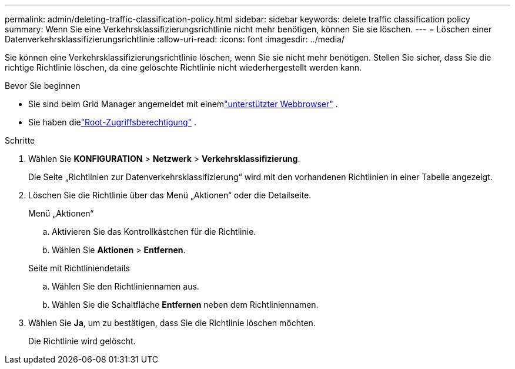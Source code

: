 ---
permalink: admin/deleting-traffic-classification-policy.html 
sidebar: sidebar 
keywords: delete traffic classification policy 
summary: Wenn Sie eine Verkehrsklassifizierungsrichtlinie nicht mehr benötigen, können Sie sie löschen. 
---
= Löschen einer Datenverkehrsklassifizierungsrichtlinie
:allow-uri-read: 
:icons: font
:imagesdir: ../media/


[role="lead"]
Sie können eine Verkehrsklassifizierungsrichtlinie löschen, wenn Sie sie nicht mehr benötigen.  Stellen Sie sicher, dass Sie die richtige Richtlinie löschen, da eine gelöschte Richtlinie nicht wiederhergestellt werden kann.

.Bevor Sie beginnen
* Sie sind beim Grid Manager angemeldet mit einemlink:../admin/web-browser-requirements.html["unterstützter Webbrowser"] .
* Sie haben dielink:admin-group-permissions.html["Root-Zugriffsberechtigung"] .


.Schritte
. Wählen Sie *KONFIGURATION* > *Netzwerk* > *Verkehrsklassifizierung*.
+
Die Seite „Richtlinien zur Datenverkehrsklassifizierung“ wird mit den vorhandenen Richtlinien in einer Tabelle angezeigt.

. Löschen Sie die Richtlinie über das Menü „Aktionen“ oder die Detailseite.
+
[role="tabbed-block"]
====
.Menü „Aktionen“
--
.. Aktivieren Sie das Kontrollkästchen für die Richtlinie.
.. Wählen Sie *Aktionen* > *Entfernen*.


--
.Seite mit Richtliniendetails
--
.. Wählen Sie den Richtliniennamen aus.
.. Wählen Sie die Schaltfläche *Entfernen* neben dem Richtliniennamen.


--
====
. Wählen Sie *Ja*, um zu bestätigen, dass Sie die Richtlinie löschen möchten.
+
Die Richtlinie wird gelöscht.



